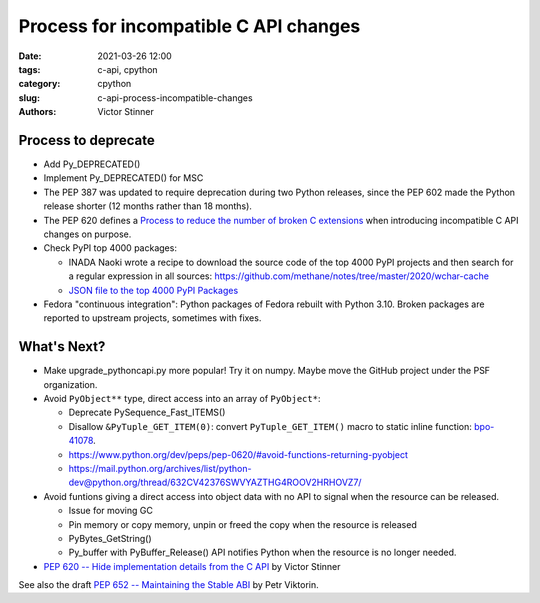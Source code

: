 ++++++++++++++++++++++++++++++++++++++
Process for incompatible C API changes
++++++++++++++++++++++++++++++++++++++

:date: 2021-03-26 12:00
:tags: c-api, cpython
:category: cpython
:slug: c-api-process-incompatible-changes
:authors: Victor Stinner

Process to deprecate
====================

* Add Py_DEPRECATED()
* Implement Py_DEPRECATED() for MSC
* The PEP 387 was updated to require deprecation during two Python releases,
  since the PEP 602 made the Python release shorter (12 months rather than
  18 months).
* The PEP 620 defines a `Process to reduce the number of broken C extensions
  <https://www.python.org/dev/peps/pep-0620/#process-to-reduce-the-number-of-broken-c-extensions>`_
  when introducing incompatible C API changes on purpose.
* Check PyPI top 4000 packages:

  * INADA Naoki wrote a recipe to download the source code of the top 4000 PyPI projects
    and then search for a regular expression in all sources:
    https://github.com/methane/notes/tree/master/2020/wchar-cache
  * `JSON file to the top 4000 PyPI Packages
    <https://hugovk.github.io/top-pypi-packages/>`_

* Fedora "continuous integration": Python packages of Fedora rebuilt with
  Python 3.10. Broken packages are reported to upstream projects, sometimes
  with fixes.

What's Next?
============

* Make upgrade_pythoncapi.py more popular! Try it on numpy. Maybe move the
  GitHub project under the PSF organization.
* Avoid ``PyObject**`` type, direct access into an array of ``PyObject*``:

  * Deprecate PySequence_Fast_ITEMS()
  * Disallow ``&PyTuple_GET_ITEM(0)``: convert ``PyTuple_GET_ITEM()`` macro
    to static inline function:
    `bpo-41078 <https://bugs.python.org/issue41078>`_.
  * https://www.python.org/dev/peps/pep-0620/#avoid-functions-returning-pyobject
  * https://mail.python.org/archives/list/python-dev@python.org/thread/632CV42376SWVYAZTHG4ROOV2HRHOVZ7/

* Avoid funtions giving a direct access into object data with no API to signal
  when the resource can be released.

  * Issue for moving GC
  * Pin memory or copy memory, unpin or freed the copy when the resource is
    released
  * PyBytes_GetString()
  * Py_buffer with PyBuffer_Release() API notifies Python when the resource is
    no longer needed.

* `PEP 620 -- Hide implementation details from the C API
  <https://www.python.org/dev/peps/pep-0620/>`_ by Victor Stinner

See also the draft `PEP 652 -- Maintaining the Stable ABI
<https://www.python.org/dev/peps/pep-0652/>`_ by Petr Viktorin.
